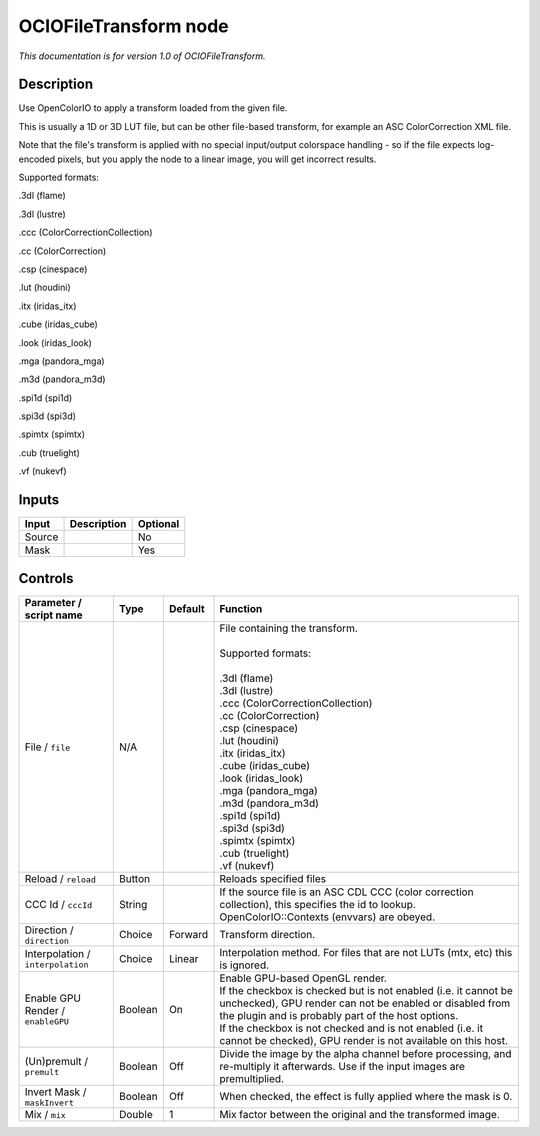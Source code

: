 .. _fr.inria.openfx.OCIOFileTransform:

OCIOFileTransform node
======================

|pluginIcon| 

*This documentation is for version 1.0 of OCIOFileTransform.*

Description
-----------

Use OpenColorIO to apply a transform loaded from the given file.

This is usually a 1D or 3D LUT file, but can be other file-based transform, for example an ASC ColorCorrection XML file.

Note that the file's transform is applied with no special input/output colorspace handling - so if the file expects log-encoded pixels, but you apply the node to a linear image, you will get incorrect results.

Supported formats:

.3dl (flame)

.3dl (lustre)

.ccc (ColorCorrectionCollection)

.cc (ColorCorrection)

.csp (cinespace)

.lut (houdini)

.itx (iridas\_itx)

.cube (iridas\_cube)

.look (iridas\_look)

.mga (pandora\_mga)

.m3d (pandora\_m3d)

.spi1d (spi1d)

.spi3d (spi3d)

.spimtx (spimtx)

.cub (truelight)

.vf (nukevf)

Inputs
------

+----------+---------------+------------+
| Input    | Description   | Optional   |
+==========+===============+============+
| Source   |               | No         |
+----------+---------------+------------+
| Mask     |               | Yes        |
+----------+---------------+------------+

Controls
--------

.. tabularcolumns:: |>{\raggedright}p{0.2\columnwidth}|>{\raggedright}p{0.06\columnwidth}|>{\raggedright}p{0.07\columnwidth}|p{0.63\columnwidth}|

.. cssclass:: longtable

+-------------------------------------+-----------+-----------+--------------------------------------------------------------------------------------------------------------------------------------------------------------------------------------+
| Parameter / script name             | Type      | Default   | Function                                                                                                                                                                             |
+=====================================+===========+===========+======================================================================================================================================================================================+
| File / ``file``                     | N/A       |           | | File containing the transform.                                                                                                                                                     |
|                                     |           |           | |                                                                                                                                                                                    |
|                                     |           |           | | Supported formats:                                                                                                                                                                 |
|                                     |           |           | |                                                                                                                                                                                    |
|                                     |           |           | | .3dl (flame)                                                                                                                                                                       |
|                                     |           |           | | .3dl (lustre)                                                                                                                                                                      |
|                                     |           |           | | .ccc (ColorCorrectionCollection)                                                                                                                                                   |
|                                     |           |           | | .cc (ColorCorrection)                                                                                                                                                              |
|                                     |           |           | | .csp (cinespace)                                                                                                                                                                   |
|                                     |           |           | | .lut (houdini)                                                                                                                                                                     |
|                                     |           |           | | .itx (iridas\_itx)                                                                                                                                                                 |
|                                     |           |           | | .cube (iridas\_cube)                                                                                                                                                               |
|                                     |           |           | | .look (iridas\_look)                                                                                                                                                               |
|                                     |           |           | | .mga (pandora\_mga)                                                                                                                                                                |
|                                     |           |           | | .m3d (pandora\_m3d)                                                                                                                                                                |
|                                     |           |           | | .spi1d (spi1d)                                                                                                                                                                     |
|                                     |           |           | | .spi3d (spi3d)                                                                                                                                                                     |
|                                     |           |           | | .spimtx (spimtx)                                                                                                                                                                   |
|                                     |           |           | | .cub (truelight)                                                                                                                                                                   |
|                                     |           |           | | .vf (nukevf)                                                                                                                                                                       |
+-------------------------------------+-----------+-----------+--------------------------------------------------------------------------------------------------------------------------------------------------------------------------------------+
| Reload / ``reload``                 | Button    |           | Reloads specified files                                                                                                                                                              |
+-------------------------------------+-----------+-----------+--------------------------------------------------------------------------------------------------------------------------------------------------------------------------------------+
| CCC Id / ``cccId``                  | String    |           | If the source file is an ASC CDL CCC (color correction collection), this specifies the id to lookup. OpenColorIO::Contexts (envvars) are obeyed.                                     |
+-------------------------------------+-----------+-----------+--------------------------------------------------------------------------------------------------------------------------------------------------------------------------------------+
| Direction / ``direction``           | Choice    | Forward   | Transform direction.                                                                                                                                                                 |
+-------------------------------------+-----------+-----------+--------------------------------------------------------------------------------------------------------------------------------------------------------------------------------------+
| Interpolation / ``interpolation``   | Choice    | Linear    | Interpolation method. For files that are not LUTs (mtx, etc) this is ignored.                                                                                                        |
+-------------------------------------+-----------+-----------+--------------------------------------------------------------------------------------------------------------------------------------------------------------------------------------+
| Enable GPU Render / ``enableGPU``   | Boolean   | On        | | Enable GPU-based OpenGL render.                                                                                                                                                    |
|                                     |           |           | | If the checkbox is checked but is not enabled (i.e. it cannot be unchecked), GPU render can not be enabled or disabled from the plugin and is probably part of the host options.   |
|                                     |           |           | | If the checkbox is not checked and is not enabled (i.e. it cannot be checked), GPU render is not available on this host.                                                           |
+-------------------------------------+-----------+-----------+--------------------------------------------------------------------------------------------------------------------------------------------------------------------------------------+
| (Un)premult / ``premult``           | Boolean   | Off       | Divide the image by the alpha channel before processing, and re-multiply it afterwards. Use if the input images are premultiplied.                                                   |
+-------------------------------------+-----------+-----------+--------------------------------------------------------------------------------------------------------------------------------------------------------------------------------------+
| Invert Mask / ``maskInvert``        | Boolean   | Off       | When checked, the effect is fully applied where the mask is 0.                                                                                                                       |
+-------------------------------------+-----------+-----------+--------------------------------------------------------------------------------------------------------------------------------------------------------------------------------------+
| Mix / ``mix``                       | Double    | 1         | Mix factor between the original and the transformed image.                                                                                                                           |
+-------------------------------------+-----------+-----------+--------------------------------------------------------------------------------------------------------------------------------------------------------------------------------------+

.. |pluginIcon| image:: fr.inria.openfx.OCIOFileTransform.png
   :width: 10.0%

